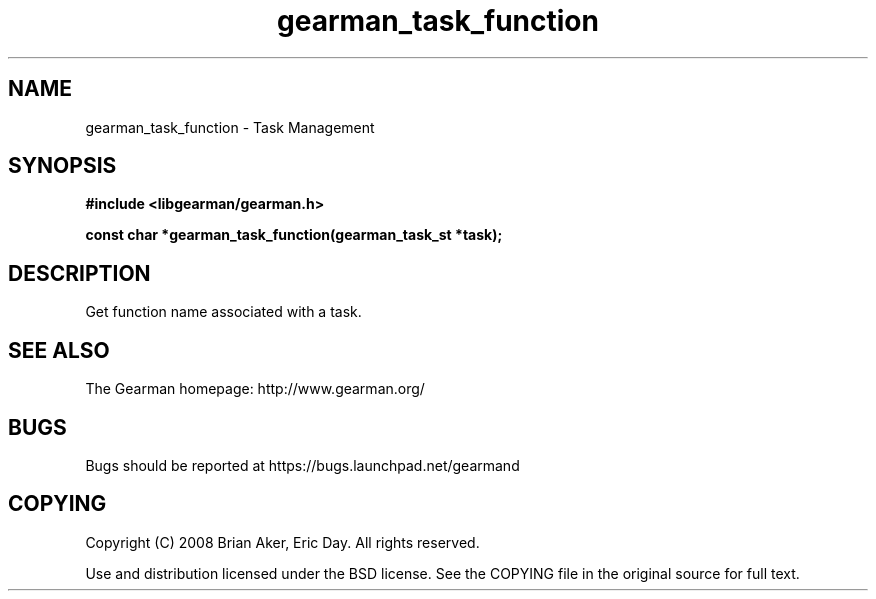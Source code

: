 .TH gearman_task_function 3 2009-06-01 "Gearman" "Gearman"
.SH NAME
gearman_task_function \- Task Management
.SH SYNOPSIS
.B #include <libgearman/gearman.h>
.sp
.BI "const char *gearman_task_function(gearman_task_st *task);"
.SH DESCRIPTION
Get function name associated with a task.
.SH "SEE ALSO"
The Gearman homepage: http://www.gearman.org/
.SH BUGS
Bugs should be reported at https://bugs.launchpad.net/gearmand
.SH COPYING
Copyright (C) 2008 Brian Aker, Eric Day. All rights reserved.

Use and distribution licensed under the BSD license. See the COPYING file in the original source for full text.
